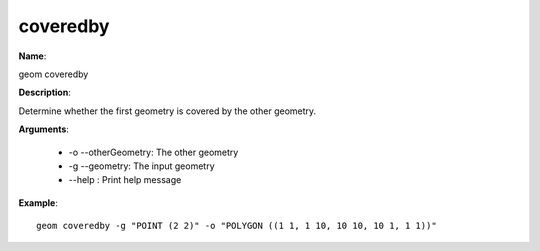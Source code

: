 coveredby
=========

**Name**:

geom coveredby

**Description**:

Determine whether the first geometry is covered by the other geometry.

**Arguments**:

   * -o --otherGeometry: The other geometry

   * -g --geometry: The input geometry

   * --help : Print help message



**Example**::

    geom coveredby -g "POINT (2 2)" -o "POLYGON ((1 1, 1 10, 10 10, 10 1, 1 1))"